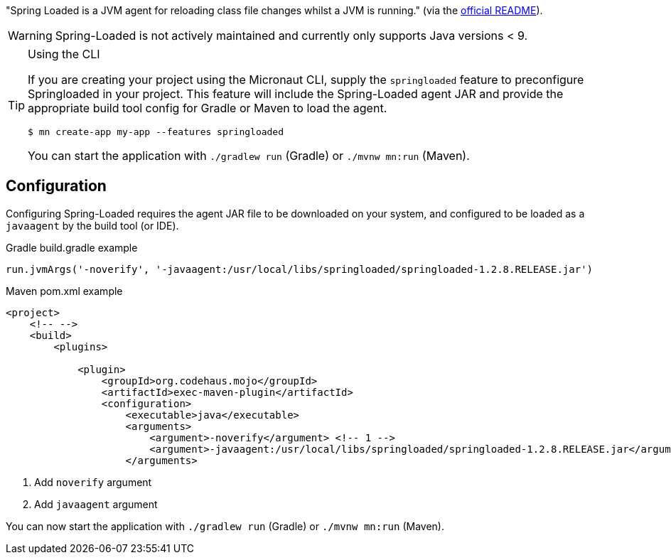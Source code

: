 "Spring Loaded is a JVM agent for reloading class file changes whilst a JVM is running." (via the https://github.com/spring-projects/spring-loaded[official README]).

WARNING: Spring-Loaded is not actively maintained and currently only supports Java versions < 9.


[TIP]
.Using the CLI
====
If you are creating your project using the Micronaut CLI, supply the `springloaded` feature to preconfigure Springloaded in your project. This feature will include the Spring-Loaded agent JAR and provide the appropriate build tool config for Gradle or Maven to load the agent.

----
$ mn create-app my-app --features springloaded
----

You can start the application with `./gradlew run` (Gradle) or `./mvnw mn:run` (Maven).
====

== Configuration

Configuring Spring-Loaded requires the agent JAR file to be downloaded on your system, and configured to be loaded as a `javaagent` by the build tool (or IDE).

.Gradle build.gradle example
[source,groovy]
----

run.jvmArgs('-noverify', '-javaagent:/usr/local/libs/springloaded/springloaded-1.2.8.RELEASE.jar')
----

.Maven pom.xml example
[source,xml]
----
<project>
    <!-- -->
    <build>
        <plugins>

            <plugin>
                <groupId>org.codehaus.mojo</groupId>
                <artifactId>exec-maven-plugin</artifactId>
                <configuration>
                    <executable>java</executable>
                    <arguments>
                        <argument>-noverify</argument> <!-- 1 -->
                        <argument>-javaagent:/usr/local/libs/springloaded/springloaded-1.2.8.RELEASE.jar</argument> <!-- 2 -->
                    </arguments>
----
<1> Add `noverify` argument
<2> Add `javaagent` argument


You can now start the application with `./gradlew run` (Gradle) or `./mvnw mn:run` (Maven).

